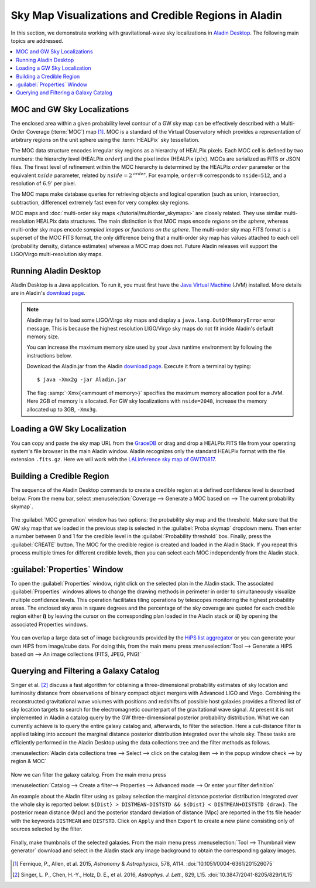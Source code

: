 Sky Map Visualizations and Credible Regions in Aladin
=====================================================

In this section, we demonstrate working with gravitational-wave sky
localizations in `Aladin Desktop`_. The following main topics are addressed.

.. contents:: :local:

MOC and GW Sky Localizations
----------------------------

The enclosed area within a given probability level contour of a GW sky map can
be effectively described with a Multi-Order Coverage (:term:`MOC`) map
[#Fernique15]_. MOC is a standard of the Virtual Observatory which provides a
representation of arbitrary regions on the unit sphere using the
:term:`HEALPix` sky tessellation.

The MOC data structure encodes irregular sky regions as a hierarchy of HEALPix
pixels. Each MOC cell is defined by two numbers: the hierarchy level (HEALPix
:math:`\mathit{order}`) and the pixel index (HEALPix :math:`\mathit{ipix}`).
MOCs are serialized as FITS or JSON files. The finest level of refinement
within the MOC hierarchy is determined by the HEALPix :math:`\mathit{order}`
parameter or the equivalent :math:`\mathit{nside}` parameter, related by
:math:`\mathit{nside} = 2^\mathit{order}`. For example, ``order=9`` corresponds
to ``nside=512``, and a resolution of :math:`6.9'` per pixel.

The MOC maps make database queries for retrieving objects and logical operation
(such as union, intersection, subtraction, difference) extremely fast even for
very complex sky regions.

MOC maps and :doc:`multi-order sky maps </tutorial/multiorder_skymaps>` are
closely related. They use similar multi-resolution HEALPix data structures. The
main distinction is that MOC maps encode *regions on the sphere*, whereas
multi-order sky maps encode *sampled images or functions on the sphere*. The
multi-order sky map FITS format is a superset of the MOC FITS format, the only
difference being that a multi-order sky map has values attached to each cell
(probability density, distance estimates) whereas a MOC map does not. Future
Aladin releases will support the LIGO/Virgo multi-resolution sky maps.

Running Aladin Desktop
----------------------

Aladin Desktop is a Java application. To run it, you must first have the `Java
Virtual Machine`_ (JVM) installed. More details are in Aladin's `download
page`_.

.. note::
   Aladin may fail to load some LIGO/Virgo sky maps and display a
   ``java.lang.OutOfMemoryError`` error message. This is because the highest
   resolution LIGO/Virgo sky maps do not fit inside Aladin's default memory
   size.

   You can increase the maximum memory size used by your Java runtime
   environment by following the instructions below.

   Download the Aladin.jar from the Aladin `download page`_. Execute it from a
   terminal by typing::

       $ java -Xmx2g -jar Aladin.jar

   The flag :samp:`-Xmx{<ammount of memory>}` specifies the maximum memory
   allocation pool for a JVM. Here 2GB of memory is allocated. For GW sky
   localizations with ``nside=2048``, increase the memory allocated up to 3GB,
   ``-Xmx3g``.

Loading a GW Sky Localization
-----------------------------

You can copy and paste the sky map URL from the `GraceDB`_ or drag and drop a
HEALPix FITS file from your operating system's file browser in the main Aladin
window. Aladin recognizes only the standard HEALPix format with the file
extension ``.fits.gz``. Here we will work with the `LALinference sky map of
GW170817`_.

Building a Credible Region
--------------------------

The sequence of the Aladin Desktop commands to create a credible region at a
defined confidence level is described below. From the menu bar, select
:menuselection:`Coverage --> Generate a MOC based on --> The current
probability skymap`.

.. figure:: /_static/aladin_fig1.png
   :alt: Create a MOC from a GW sky localization

The :guilabel:`MOC generation` window has two options: the probability sky map
and the threshold. Make sure that the GW sky map that we loaded in the previous
step is selected in the :guilabel:`Proba skymap` dropdown menu. Then enter a
number between 0 and 1 for the credible level in the :guilabel:`Probability
threshold` box. Finally, press the :guilabel:`CREATE` button. The MOC for the
credible region is created and loaded in the Aladin Stack. If you repeat this
process multiple times for different credible levels, then you can select each
MOC independently from the Aladin stack.

:guilabel:`Properties` Window
-----------------------------

To open the :guilabel:`Properties` window, right click on the selected plan in
the Aladin stack. The associated :guilabel:`Properties` windows allows to
change the drawing methods in perimeter in order to simultaneously visualize
multiple confidence levels. This operation facilitates tiling operations by
telescopes monitoring the highest probability areas. The enclosed sky area in
square degrees and the percentage of the sky coverage are quoted for each
credible region either **i)** by leaving the cursor on the corresponding plan
loaded in the Aladin stack or **ii)** by opening the associated Properties
windows.

.. figure:: /_static/aladin_fig2.png
   :alt: Properties window

You can overlap a large data set of image backgrounds provided by the `HiPS
list aggregator`_ or you can generate your own HiPS from image/cube data. For
doing this, from the main menu press :menuselection:`Tool --> Generate a HiPS
based on --> An image collections (FITS, JPEG, PNG)`

Querying and Filtering a Galaxy Catalog
---------------------------------------

Singer et al. [#Singer16b]_ discuss a fast algorithm for obtaining a
three-dimensional probability estimates of sky location and luminosity distance
from observations of binary compact object mergers with Advanced LIGO and
Virgo. Combining the reconstructed gravitational wave volumes with positions
and redshifts of possible host galaxies provides a filtered list of sky
location targets to search for the electromagnetic counterpart of the
gravitational wave signal. At present it is not implemented in Aladin a catalog
query by the GW three-dimensional posterior probability distribution. What we
can currently achieve is to query the entire galaxy catalog and, afterwards, to
filter the selection. Here a cut-distance filter is applied taking into account
the marginal distance posterior distribution integrated over the whole sky.
These tasks are efficiently performed in the Aladin Desktop using the data
collections tree and the filter methods as follows.

:menuselection:`Aladin data collections tree --> Select --> click on the
catalog item --> in the popup window check --> by region & MOC`

  .. figure:: /_static/aladin_fig3.png
   :alt:  Aladin data collection tree

Now we can filter the galaxy catalog. From the main menu press

:menuselection:`Catalog --> Create a filter--> Properties --> Advanced mode -->
Or enter your filter definition`

An example about the Aladin filter using as galaxy selection the marginal
distance posterior distribution integrated over the whole sky is reported
below: ``${Dist} > DISTMEAN-DISTSTD && ${Dist} < DISTMEAN+DISTSTD {draw}``. The
posterior mean distance (Mpc) and the posterior standard deviation of distance
(Mpc) are reported in the fits file header with the keywords ``DISTMEAN`` and
``DISTSTD``. Click on ``Apply`` and then ``Export`` to create a new plane
consisting only of sources selected by the filter.

  .. figure:: /_static/aladin_filter.png
   :alt: Aladin filter

Finally, make thumbnails of the selected galaxies. From the main menu press
:menuselection:`Tool --> Thumbnail view generator` download and select in the
Aladin stack any image background to obtain the corresponding galaxy images.

  .. figure:: /_static/aladin_fig4.png
   :alt: Thumbnail view generator

.. |apjl| replace:: *Astrophys. J. Lett.*
.. |A&A|  replace:: *Astronomy & Astrophysics*
.. |prd|  replace:: *Phys. Rev. D*

.. [#Fernique15]
   Fernique, P., Allen, et al. 2015, |A&A|, 578, A114.
   :doi:`10.1051/0004-6361/201526075`

.. [#Singer16b]
   Singer, L. P., Chen, H.-Y., Holz, D. E., et al. 2016, |apjl|, 829, L15.
   :doi:`10.3847/2041-8205/829/1/L15`

.. _`Aladin Desktop`:  https://aladin.u-strasbg.fr/AladinDesktop/
.. _`VizieR`:  http://vizier.u-strasbg.fr/index.gml
.. _`Java Virtual Machine`: https://www.java.com/en/
.. _`download page`: https://aladin.u-strasbg.fr/java/nph-aladin.pl?frame=downloading
.. _`script launcher`: https://aladin.u-strasbg.fr/java/Aladin
.. _`GraceDB`: https://gracedb.ligo.org/
.. _`LALinference sky map of GW170817`: https://dcc.ligo.org/public/0157/P1800381/006/GW170817_skymap.fits.gz
.. _`HiPS list aggregator`: https://aladin.unistra.fr/hips/list